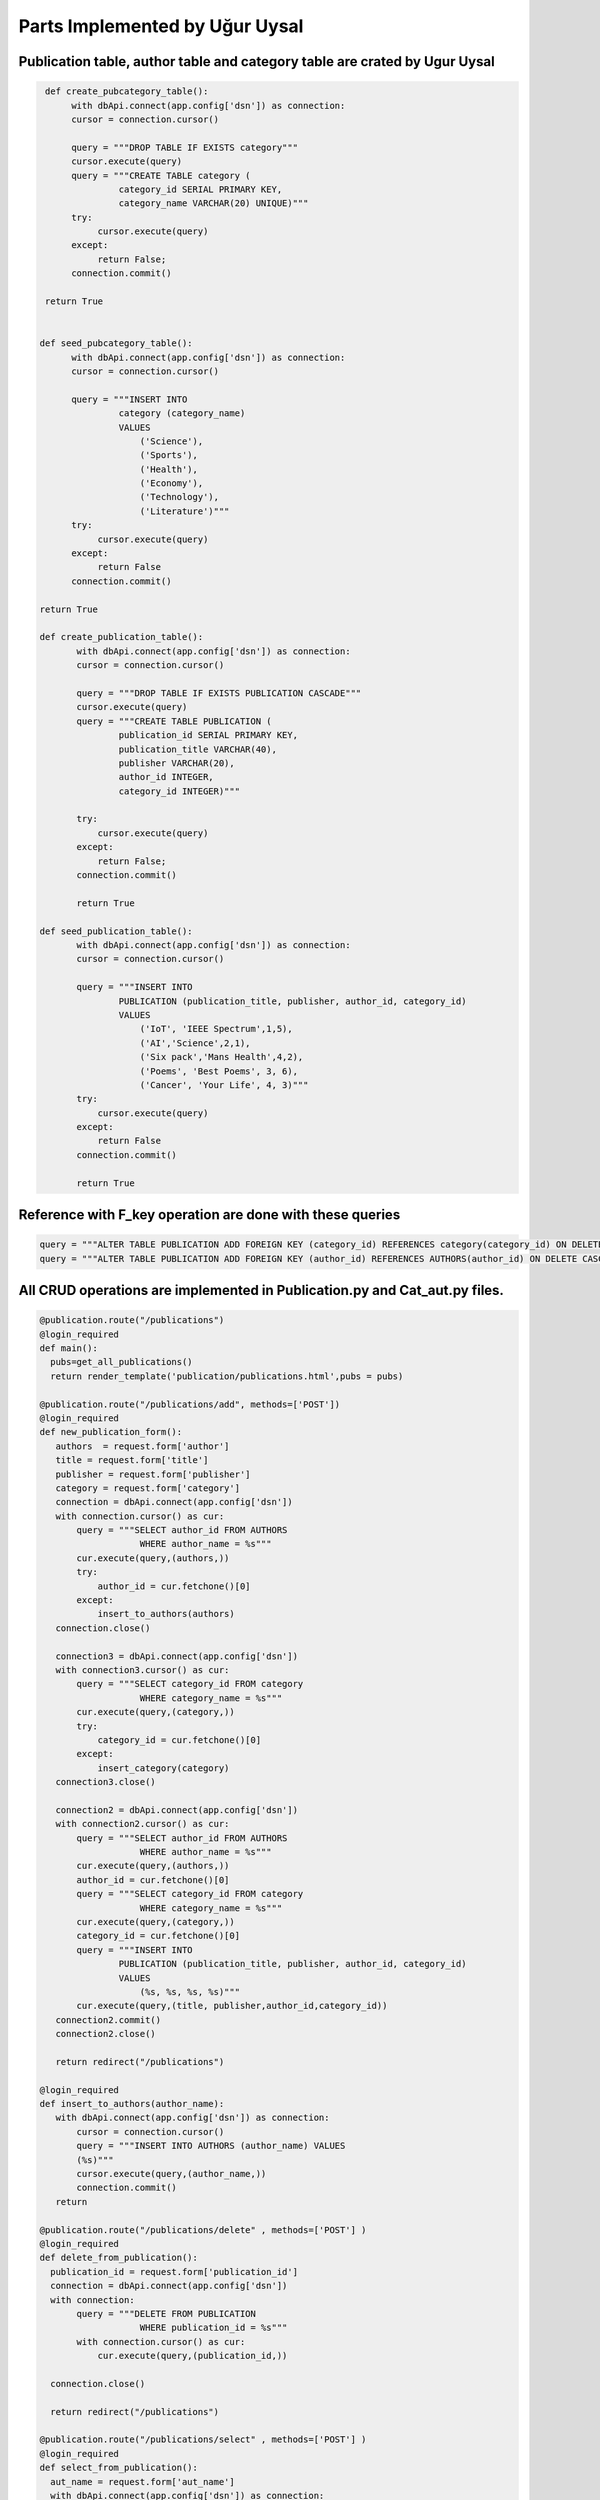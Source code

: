Parts Implemented by Uğur Uysal
==============================

Publication table, author table and category table are crated by Ugur Uysal 
-----------------------------------------------------------------------

.. code-block:: python

  def create_pubcategory_table():
       with dbApi.connect(app.config['dsn']) as connection:
       cursor = connection.cursor()

       query = """DROP TABLE IF EXISTS category"""
       cursor.execute(query)
       query = """CREATE TABLE category (
                category_id SERIAL PRIMARY KEY,
                category_name VARCHAR(20) UNIQUE)"""
       try:
            cursor.execute(query)
       except:
            return False;
       connection.commit()

  return True


 def seed_pubcategory_table():
       with dbApi.connect(app.config['dsn']) as connection:
       cursor = connection.cursor()

       query = """INSERT INTO
                category (category_name)
                VALUES
                    ('Science'),
                    ('Sports'),
                    ('Health'),
                    ('Economy'),
                    ('Technology'),
                    ('Literature')"""
       try:
            cursor.execute(query)
       except:
            return False
       connection.commit()

 return True
    
 def create_publication_table():
        with dbApi.connect(app.config['dsn']) as connection:
        cursor = connection.cursor()

        query = """DROP TABLE IF EXISTS PUBLICATION CASCADE"""
        cursor.execute(query)
        query = """CREATE TABLE PUBLICATION (
                publication_id SERIAL PRIMARY KEY,
                publication_title VARCHAR(40),
                publisher VARCHAR(20),
                author_id INTEGER,
                category_id INTEGER)"""

        try:
            cursor.execute(query)
        except:
            return False;
        connection.commit()

        return True
        
 def seed_publication_table():
        with dbApi.connect(app.config['dsn']) as connection:
        cursor = connection.cursor()

        query = """INSERT INTO
                PUBLICATION (publication_title, publisher, author_id, category_id)
                VALUES
                    ('IoT', 'IEEE Spectrum',1,5),
                    ('AI','Science',2,1),
                    ('Six pack','Mans Health',4,2),
                    ('Poems', 'Best Poems', 3, 6),
                    ('Cancer', 'Your Life', 4, 3)"""
        try:
            cursor.execute(query)
        except:
            return False
        connection.commit()

        return True
        

Reference with F_key operation are done with these queries 
----------------------------------------------------------

.. code-block:: python

       query = """ALTER TABLE PUBLICATION ADD FOREIGN KEY (category_id) REFERENCES category(category_id) ON DELETE CASCADE;"""
       query = """ALTER TABLE PUBLICATION ADD FOREIGN KEY (author_id) REFERENCES AUTHORS(author_id) ON DELETE CASCADE;"""
      

All CRUD operations are implemented in Publication.py and Cat_aut.py files.
--------------------------------------------------------------------------

.. code-block:: python

 @publication.route("/publications")
 @login_required
 def main():
   pubs=get_all_publications()
   return render_template('publication/publications.html',pubs = pubs)
  
 @publication.route("/publications/add", methods=['POST'])
 @login_required
 def new_publication_form():
    authors  = request.form['author']
    title = request.form['title']
    publisher = request.form['publisher']
    category = request.form['category']
    connection = dbApi.connect(app.config['dsn'])
    with connection.cursor() as cur:
        query = """SELECT author_id FROM AUTHORS 
                    WHERE author_name = %s"""
        cur.execute(query,(authors,))
        try:
            author_id = cur.fetchone()[0]
        except:
            insert_to_authors(authors)
    connection.close()
    
    connection3 = dbApi.connect(app.config['dsn'])
    with connection3.cursor() as cur:
        query = """SELECT category_id FROM category 
                    WHERE category_name = %s"""
        cur.execute(query,(category,))
        try:
            category_id = cur.fetchone()[0]
        except:
            insert_category(category)
    connection3.close()
    
    connection2 = dbApi.connect(app.config['dsn'])
    with connection2.cursor() as cur:
        query = """SELECT author_id FROM AUTHORS 
                    WHERE author_name = %s"""
        cur.execute(query,(authors,)) 
        author_id = cur.fetchone()[0]
        query = """SELECT category_id FROM category 
                    WHERE category_name = %s"""
        cur.execute(query,(category,)) 
        category_id = cur.fetchone()[0]
        query = """INSERT INTO
                PUBLICATION (publication_title, publisher, author_id, category_id)
                VALUES
                    (%s, %s, %s, %s)"""
        cur.execute(query,(title, publisher,author_id,category_id))  
    connection2.commit()
    connection2.close()
   
    return redirect("/publications")

 @login_required
 def insert_to_authors(author_name):
    with dbApi.connect(app.config['dsn']) as connection:
        cursor = connection.cursor()
        query = """INSERT INTO AUTHORS (author_name) VALUES
        (%s)"""
        cursor.execute(query,(author_name,))
        connection.commit()    
    return

 @publication.route("/publications/delete" , methods=['POST'] )
 @login_required
 def delete_from_publication():
   publication_id = request.form['publication_id']
   connection = dbApi.connect(app.config['dsn'])
   with connection:        
        query = """DELETE FROM PUBLICATION 
                    WHERE publication_id = %s"""
        with connection.cursor() as cur:
            cur.execute(query,(publication_id,))
        
   connection.close()
   
   return redirect("/publications")

 @publication.route("/publications/select" , methods=['POST'] )
 @login_required
 def select_from_publication():
   aut_name = request.form['aut_name'] 
   with dbApi.connect(app.config['dsn']) as connection:
        cursor = connection.cursor()

        query = """SELECT COUNT(publication_id) FROM PUBLICATION,AUTHORS
                    WHERE  author_name= %s AND PUBLICATION.author_id = AUTHORS.author_id"""

        cursor.execute(query,(aut_name,))
        connection.commit()
        x = cursor.fetchone()[0]
        return str(x)

 @publication.route("/publications/update" , methods=['POST'] )
 @login_required
 def update_publication():
   up_name = request.form['up_name']
   up_tit = request.form['up_tit']
   with dbApi.connect(app.config['dsn']) as connection:
        cursor = connection.cursor()

        query = """UPDATE PUBLICATION SET publication_title = %s 
                    WHERE publication_title =%s;"""

        cursor.execute(query,(up_tit,up_name))
        connection.commit()
   return redirect("/publications")


 @login_required
 def get_all_publications():
   with dbApi.connect(app.config['dsn']) as connection:
       cursor = connection.cursor()
       query = """SELECT publication_id, publication_title, publisher, author_name, category_name FROM PUBLICATION,AUTHORS,category
                            WHERE PUBLICATION.author_id = AUTHORS.author_id AND PUBLICATION.category_id = category.category_id """
       cursor.execute(query)
       connection.commit()
       return cursor
   

 @publication.route("/create-publication-table")
 @login_required
 def create_table():
    var = create_publication_table()
    if var:
        return redirect('/publications')
    else:
        return "Mission Failed: CREATE PUBLICATION TABLE"


 @publication.route("/seed-publication-table")
 @login_required
 def seed_table():
    var = seed_publication_table()
    if var:
        return redirect('/publications')
    else: 
        return "Mission Failed: SEED PUBLICATION TABLE"


 @publication.route("/test-publication-table")
 @login_required
 def test_table():
    count  = test_publication_table() 
    return "Number of records in the Publication table: %d." % count
   
 
 @publication.route("/create-and-seed-publication-table")
 @login_required
 def create_and_seed():
    create_publication_table()
    seed_publication_table()
    return redirect('/publications')

 @login_required
 def insert_category(category_name):
    with dbApi.connect(app.config['dsn']) as connection:
        cursor = connection.cursor()
        query = """INSERT INTO category (category_name)
        VALUES (%s) """
        cursor.execute(query,(category_name,))
        connection.commit()
    return
Above, publication tables CRUD operations are listed, when admin try to insert new publication if publication author or publication category are not available in their own tables, it insert author or categort or both into their tables.   

Category and author operation are here


.. code-block:: python

 @cat_aut.route("/cat-aut")
 @login_required
 def main():
   cat = get_all_cat()
   authors = get_all_authors()
   return render_template('publication/cat_and_authors.html', cat =cat, authors=authors)

 @cat_aut.route("/cat-aut/cat-add",  methods= ['POST'])
 @login_required
 def add_category():
    category_name = request.form['cat_name']
    with dbApi.connect(app.config['dsn']) as connection:
        cursor = connection.cursor()
        query = """INSERT INTO category (category_name)
        VALUES (%s) """
        cursor.execute(query,(category_name,))
        connection.commit()
        
    return redirect("/cat-aut")

 @cat_aut.route("/cat-aut/cat-del",  methods= ['POST'])
 @login_required
 def del_category():
    category_id = request.form['category_id']
    with dbApi.connect(app.config['dsn']) as connection:
        cursor = connection.cursor()
        query = """DELETE FROM category WHERE category_id = %s  """
        cursor.execute(query,(category_id,))
        connection.commit()
        
    return redirect("/cat-aut")


 @login_required
 def get_all_cat():
      with dbApi.connect(app.config['dsn']) as connection:
       cursor = connection.cursor()
       query = """SELECT * FROM category"""
       cursor.execute(query)
       connection.commit()
       return cursor

 @login_required
 def get_all_authors():
      with dbApi.connect(app.config['dsn']) as connection:
       cursor = connection.cursor()
       query = """SELECT * FROM AUTHORS"""
       cursor.execute(query)
       connection.commit()
       return cursor

 @cat_aut.route('/cat-aut/author-delete', methods=['POST'])
 @login_required
 def delete_from_authors():
    aut_id = request.form['author_id']
    with dbApi.connect(app.config['dsn']) as connection:
        cursor = connection.cursor()
        query = """DELETE FROM AUTHORS WHERE author_id = %s"""

        cursor.execute(query,(aut_id,))
        connection.commit()
    return redirect("/cat-aut")

 @cat_aut.route('/cat-aut/author-add', methods=['POST'])
 @login_required
 def add_author():
    aut_name = request.form['aut_name']
    with dbApi.connect(app.config['dsn']) as connection:
        cursor = connection.cursor()
        query = """INSERT INTO AUTHORS (author_name)
        VALUES (%s) """
        cursor.execute(query,(aut_name,))
        connection.commit()
    return redirect("/cat-aut")


Delete, update and add operations are only availeble for admins.



E/R diagram of tables
-------------------
.. figure:: http://i.hizliresim.com/R11V8a.png
   :scale: 50 %
   :alt: Publications E/R diagram


Authors Admin panel
-----------------
.. figure:: http://i.hizliresim.com/addDad.png
   :scale: 50 %
   :alt: Authors Admin panel
   
Categories Admin Panel
----------------------
.. figure:: http://i.hizliresim.com/411knY.png
   :scale: 50 %
   :alt: Categories Admin panel
   
Publications Admin Panel
----------------------
.. figure:: http://i.hizliresim.com/AnnqV7.png
   :scale: 50 %
   :alt: Publications Admin panel

